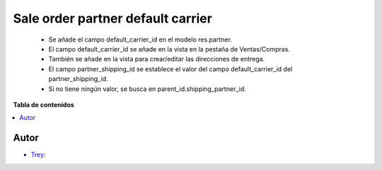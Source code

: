 ==================================
Sale order partner default carrier
==================================

.. |badge1| image:: https://img.shields.io/badge/licence-AGPL--3-blue.png
    :target: http://www.gnu.org/licenses/agpl-3.0-standalone.html
    :alt: License: AGPL-3

|badge1|

    * Se añade el campo default_carrier_id en el modelo res.partner.
    * El campo default_carrier_id se añade en la vista en la pestaña de Ventas/Compras.
    * También se añade en la vista para crear/editar las direcciones de entrega.
    * El campo partner_shipping_id se establece el valor del campo default_carrier_id del partner_shipping_id.
    * Si no tiene ningún valor, se busca en parent_id.shipping_partner_id.

**Tabla de contenidos**

.. contents::
   :local:


Autor
~~~~~

* `Trey <https://www.trey.es>`__:
